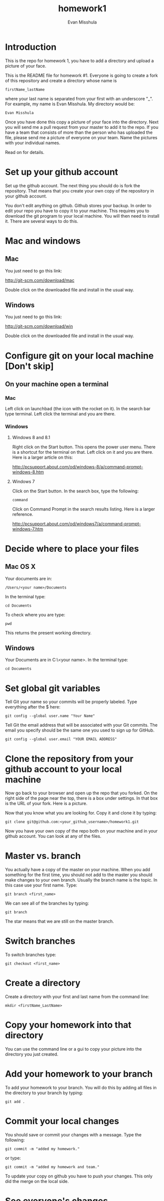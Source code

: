 #+Title:homework1
#+Author: Evan Misshula

* Introduction 
This is the repo for homework 1, you have to add a directory and 
upload a picture of your face.

This is the README file for homework #1.  Everyone is going to create
a fork of this repository and create a directory whose name is

~firstName_lastName~

where your last name is separated from your first with an underscore
"_".  For example, my name is Evan Misshula. My directory would be:

~Evan Misshula~

 Once you have done this copy a picture of your face into the
directory.  Next you will send me a pull request from your master to
add it to the repo. If you have a team that consists of more than the
person who has uploaded the file, please send me a picture of everyone
on your team. Name the pictures with your individual names.

Read on for details.

* Set up your github account

Set up the github account.  The next thing you should do is 
fork the repository.  That means that you create your own copy of the
repository in your github account.

[[file:images/fork.png]]

You don't edit anything on github.  Github stores your backup.  In
order to edit your repo you have to copy it to your machine.  This
requires you to download the git program to your local machine.  You
will then need to install it.  There are several ways to do this.

* Mac and windows

** Mac 
You just need to go this link:

http://git-scm.com/download/mac

Double click on the downloaded file and install in the usual way.
** Windows
You just need to go this link:

http://git-scm.com/download/win

Double click on the downloaded file and install in the usual way.

* Configure git on your local machine [Don't skip]
** On your machine open a terminal 
*** Mac
Left click on launchbad (the icon with the rocket on it).  In the
search bar type terminal.  Left click the terminal and you are there.
*** Windows
**** Windows 8 and 8.1
Right click on the Start button. This opens the power user menu.
There is a shortcut for the terminal on that. Left click on it and you
are there. Here is a larger article on this:

http://pcsupport.about.com/od/windows-8/a/command-prompt-windows-8.htm

**** Windows 7

Click on the Start button. In the search box, type the following:

~command~ 

Click on Command Prompt in the search results listing. Here is a
larger reference.

http://pcsupport.about.com/od/windows7/a/command-prompt-windows-7.htm

* Decide where to place your files
** Mac OS X

Your documents are in: 

~/Users/<your name>/Documents~  

In the terminal type:

~cd Documents~

To check where you are type:

~pwd~

This returns the present working directory.
** Windows

Your Documents are in C:\Users\<your name>\Documents.  In the terminal type:

~cd Documents~

* Set global git variables
Tell Git your name so your commits will be properly labeled. Type
everything after the $ here:


~git config --global user.name "Your Name"~


Tell Git the email address that will be associated with your Git
commits. The email you specify should be the same one you used to sign
up for GitHub.

~git config --global user.email "YOUR EMAIL ADDRESS"~
 
* Clone the repository from your github account to your local machine

Now go back to your browser and open up the repo that you forked.  On the right side of 
the page near the top, there is a box under settings.  In that box is the URL of your fork.
Here is a picture.

[[file:images/url.png]]

Now that you know what you are looking for.  Copy it and clone it by typing:

~git clone git@github.com:<your_github_username>/homework1.git~

Now you have your own copy of the repo both on your machine and in your github account.
You can look at any of the files. 
* Master vs. branch
You actually have a copy of the master on your machine.  When you add something
for the first time, you should not add to the master you should make changes to 
your own branch. Usually the branch name is the topic.  In this case use your
first name.  Type:

~git branch <first_name>~

We can see all of the branches by typing:

~git branch~

The star means that we are still on the master branch.

* Switch branches

To switch branches type:

~git checkout <first_name>~

* Create a directory

Create a directory with your first and last name from the command line:

~mkdir <firstName_LastName>~

* Copy your homework into that directory

You can use the command line or a gui to copy your picture into the directory you
just created. 

* Add your homework to your branch

To add your homework to your branch.  You will do this by adding all files in the directory
to your branch by typing:

~git add .~

* Commit your local changes

You should save or commit your changes with a message.  Type the following:

~git commit -m "added my homework."~

or type:

~git commit -m "added my homework and team."~

To update your copy on github you have to push your changes.  This
only did the merge on the local side.
* See everyone's changes
** Configure an upstream master
Git does not automatically know where you want to pull from.
To see where git is pulling from, type:

~git remote -v~

The "-v" is a common command line flag for verbose.  Because you 
forked both the (fetch) where you pull from and where you push to
(push) are the same. Now specify a new upstream repository that will
be synced by the fork.

~git remote add upstream git://github.com/CSCI391/homework1.git~

** Sync the fork
To see everyone's accepted changes to the master, you have to pull the upstream master. This 
requires a /fetch/ command.  Make sure that you have commited your changes.  Type:

~git fetch upstream~

you have now pulled the changes from my branch to your local machine. The next step is to 
merge it into your master branch.

~git checkout master~

and to incorporate the changes on your local master, type:

~git merge upstream/master~

You will want to save those to your github account as well.  So to finish, type:

~git push origin master~

* Thanks

